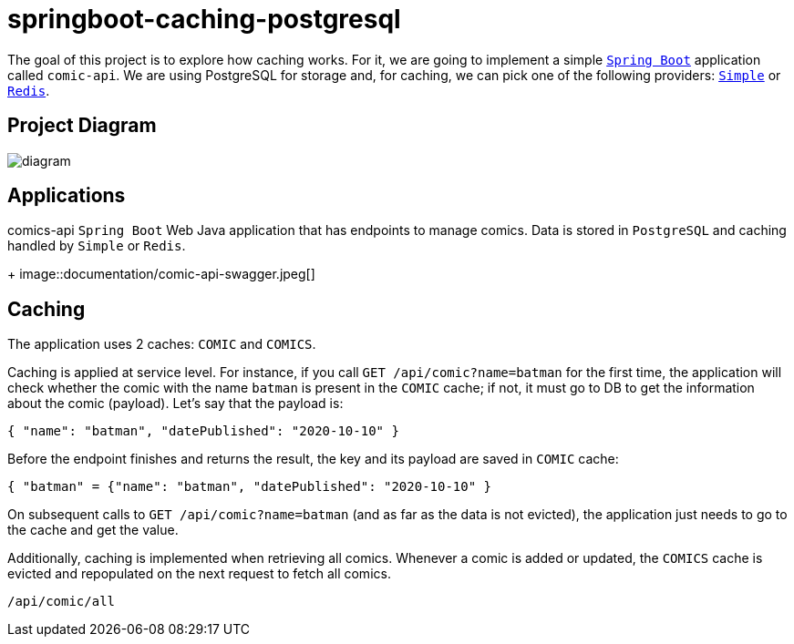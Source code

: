 = springboot-caching-postgresql

The goal of this project is to explore how caching works. For it, we are going to implement a simple https://docs.spring.io/spring-boot/index.html[`Spring Boot`] application called `comic-api`. We are using PostgreSQL for storage and, for caching, we can pick one of the following providers: https://docs.spring.io/spring-boot/reference/io/caching.html#io.caching.provider.simple[`Simple`] or https://redis.io/[`Redis`].

== Project Diagram

image::documentation/diagram.png[]

== Applications
comics-api
`Spring Boot` Web Java application that has endpoints to manage comics. Data is stored in `PostgreSQL` and caching handled by `Simple` or `Redis`.
+
image::documentation/comic-api-swagger.jpeg[]

== Caching

The application uses 2 caches: `COMIC` and `COMICS`.

Caching is applied at service level. For instance, if you call `GET /api/comic?name=batman` for the first time, the application will check whether the comic with the name `batman` is present in the `COMIC` cache; if not, it must go to DB to get the information about the comic (payload). Let's say that the payload is:

[source]
----
{ "name": "batman", "datePublished": "2020-10-10" }
----

Before the endpoint finishes and returns the result, the key and its payload are saved in `COMIC` cache:

[source]
----
{ "batman" = {"name": "batman", "datePublished": "2020-10-10" }
----

On subsequent calls to `GET /api/comic?name=batman`  (and as far as the data is not evicted), the application just needs to go to the cache and get the value.

Additionally, caching is implemented when retrieving all comics. Whenever a comic is added or updated, the `COMICS` cache is evicted and repopulated on the next request to fetch all comics.
----
/api/comic/all
----